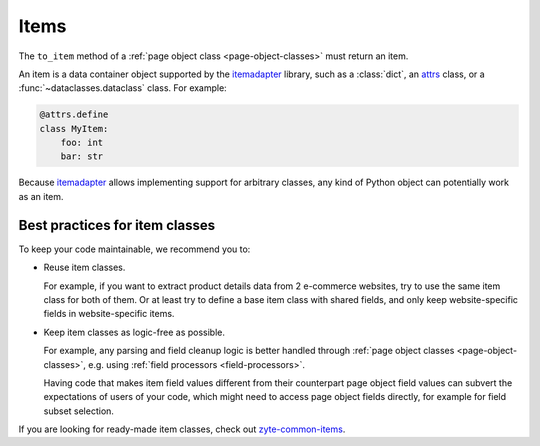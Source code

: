.. _items:

=====
Items
=====

The ``to_item`` method of a :ref:`page object class <page-object-classes>` must
return an item.

An item is a data container object supported by the itemadapter_ library, such
as a :class:`dict`, an attrs_ class, or a :func:`~dataclasses.dataclass`
class. For example:

.. code-block:: python

   @attrs.define
   class MyItem:
       foo: int
       bar: str

.. _attrs: https://www.attrs.org/en/stable/
.. _itemadapter: https://github.com/scrapy/itemadapter

Because itemadapter_ allows implementing support for arbitrary classes,
any kind of Python object can potentially work as an item.

Best practices for item classes
===============================

To keep your code maintainable, we recommend you to:

-   Reuse item classes.

    For example, if you want to extract product details data from 2 e-commerce
    websites, try to use the same item class for both of them. Or at least try
    to define a base item class with shared fields, and only keep
    website-specific fields in website-specific items.

-   Keep item classes as logic-free as possible.

    For example, any parsing and field cleanup logic is better handled through
    :ref:`page object classes <page-object-classes>`, e.g. using :ref:`field
    processors <field-processors>`.

    Having code that makes item field values different from their counterpart
    page object field values can subvert the expectations of users of your
    code, which might need to access page object fields directly, for example
    for field subset selection.

If you are looking for ready-made item classes, check out `zyte-common-items`_.

.. _zyte-common-items: https://zyte-common-items.readthedocs.io/en/latest/index.html
